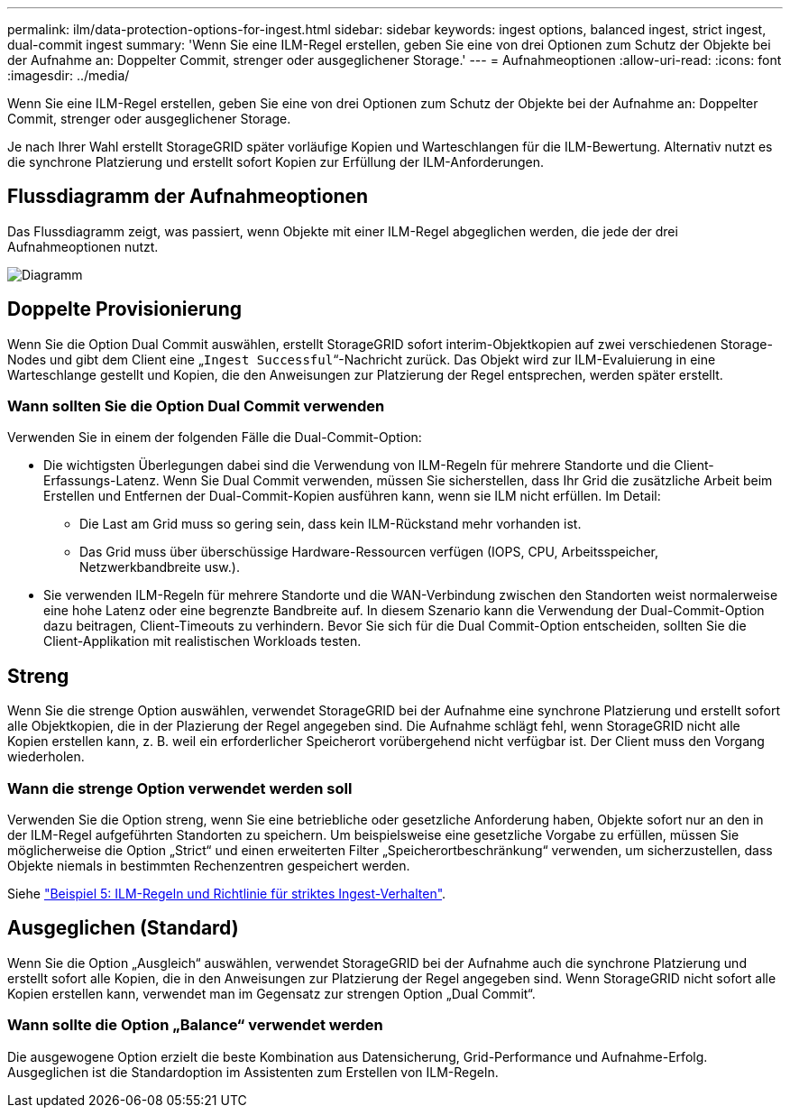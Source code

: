---
permalink: ilm/data-protection-options-for-ingest.html 
sidebar: sidebar 
keywords: ingest options, balanced ingest, strict ingest, dual-commit ingest 
summary: 'Wenn Sie eine ILM-Regel erstellen, geben Sie eine von drei Optionen zum Schutz der Objekte bei der Aufnahme an: Doppelter Commit, strenger oder ausgeglichener Storage.' 
---
= Aufnahmeoptionen
:allow-uri-read: 
:icons: font
:imagesdir: ../media/


[role="lead"]
Wenn Sie eine ILM-Regel erstellen, geben Sie eine von drei Optionen zum Schutz der Objekte bei der Aufnahme an: Doppelter Commit, strenger oder ausgeglichener Storage.

Je nach Ihrer Wahl erstellt StorageGRID später vorläufige Kopien und Warteschlangen für die ILM-Bewertung. Alternativ nutzt es die synchrone Platzierung und erstellt sofort Kopien zur Erfüllung der ILM-Anforderungen.



== Flussdiagramm der Aufnahmeoptionen

Das Flussdiagramm zeigt, was passiert, wenn Objekte mit einer ILM-Regel abgeglichen werden, die jede der drei Aufnahmeoptionen nutzt.

image::../media/ingest_object_lifecycle.png[Diagramm, das die Objektaufnahme für die einzelnen Aufnahmeoptionen zeigt]



== Doppelte Provisionierung

Wenn Sie die Option Dual Commit auswählen, erstellt StorageGRID sofort interim-Objektkopien auf zwei verschiedenen Storage-Nodes und gibt dem Client eine „`Ingest Successful`“-Nachricht zurück. Das Objekt wird zur ILM-Evaluierung in eine Warteschlange gestellt und Kopien, die den Anweisungen zur Platzierung der Regel entsprechen, werden später erstellt.



=== Wann sollten Sie die Option Dual Commit verwenden

Verwenden Sie in einem der folgenden Fälle die Dual-Commit-Option:

* Die wichtigsten Überlegungen dabei sind die Verwendung von ILM-Regeln für mehrere Standorte und die Client-Erfassungs-Latenz. Wenn Sie Dual Commit verwenden, müssen Sie sicherstellen, dass Ihr Grid die zusätzliche Arbeit beim Erstellen und Entfernen der Dual-Commit-Kopien ausführen kann, wenn sie ILM nicht erfüllen. Im Detail:
+
** Die Last am Grid muss so gering sein, dass kein ILM-Rückstand mehr vorhanden ist.
** Das Grid muss über überschüssige Hardware-Ressourcen verfügen (IOPS, CPU, Arbeitsspeicher, Netzwerkbandbreite usw.).


* Sie verwenden ILM-Regeln für mehrere Standorte und die WAN-Verbindung zwischen den Standorten weist normalerweise eine hohe Latenz oder eine begrenzte Bandbreite auf. In diesem Szenario kann die Verwendung der Dual-Commit-Option dazu beitragen, Client-Timeouts zu verhindern. Bevor Sie sich für die Dual Commit-Option entscheiden, sollten Sie die Client-Applikation mit realistischen Workloads testen.




== Streng

Wenn Sie die strenge Option auswählen, verwendet StorageGRID bei der Aufnahme eine synchrone Platzierung und erstellt sofort alle Objektkopien, die in der Plazierung der Regel angegeben sind. Die Aufnahme schlägt fehl, wenn StorageGRID nicht alle Kopien erstellen kann, z. B. weil ein erforderlicher Speicherort vorübergehend nicht verfügbar ist. Der Client muss den Vorgang wiederholen.



=== Wann die strenge Option verwendet werden soll

Verwenden Sie die Option streng, wenn Sie eine betriebliche oder gesetzliche Anforderung haben, Objekte sofort nur an den in der ILM-Regel aufgeführten Standorten zu speichern. Um beispielsweise eine gesetzliche Vorgabe zu erfüllen, müssen Sie möglicherweise die Option „Strict“ und einen erweiterten Filter „Speicherortbeschränkung“ verwenden, um sicherzustellen, dass Objekte niemals in bestimmten Rechenzentren gespeichert werden.

Siehe link:example-5-ilm-rules-and-policy-for-strict-ingest-behavior.html["Beispiel 5: ILM-Regeln und Richtlinie für striktes Ingest-Verhalten"].



== Ausgeglichen (Standard)

Wenn Sie die Option „Ausgleich“ auswählen, verwendet StorageGRID bei der Aufnahme auch die synchrone Platzierung und erstellt sofort alle Kopien, die in den Anweisungen zur Platzierung der Regel angegeben sind. Wenn StorageGRID nicht sofort alle Kopien erstellen kann, verwendet man im Gegensatz zur strengen Option „Dual Commit“.



=== Wann sollte die Option „Balance“ verwendet werden

Die ausgewogene Option erzielt die beste Kombination aus Datensicherung, Grid-Performance und Aufnahme-Erfolg. Ausgeglichen ist die Standardoption im Assistenten zum Erstellen von ILM-Regeln.
